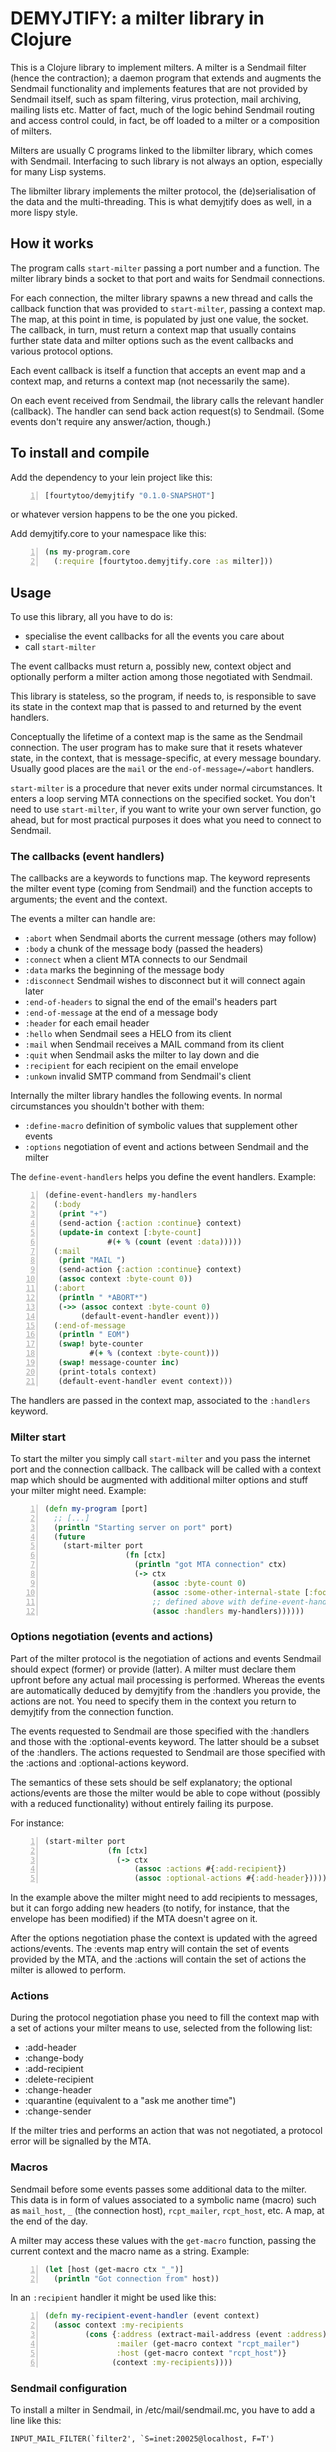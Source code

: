 * DEMYJTIFY: a milter library in Clojure

This is a Clojure library to implement milters.  A milter is a
Sendmail filter (hence the contraction); a daemon program that extends
and augments the Sendmail functionality and implements features that
are not provided by Sendmail itself, such as spam filtering, virus
protection, mail archiving, mailing lists etc.  Matter of fact, much
of the logic behind Sendmail routing and access control could, in
fact, be off loaded to a milter or a composition of milters.

Milters are usually C programs linked to the libmilter library, which
comes with Sendmail.  Interfacing to such library is not always an
option, especially for many Lisp systems.

The libmilter library implements the milter protocol, the
(de)serialisation of the data and the multi-threading.  This is what
demyjtify does as well, in a more lispy style.


** How it works

The program calls =start-milter= passing a port number and a function.
The milter library binds a socket to that port and waits for Sendmail
connections.

For each connection, the milter library spawns a new thread and calls
the callback function that was provided to =start-milter=, passing a
context map.  The map, at this point in time, is populated by just one
value, the socket.  The callback, in turn, must return a context map
that usually contains further state data and milter options such as
the event callbacks and various protocol options.

Each event callback is itself a function that accepts an event map and
a context map, and returns a context map (not necessarily the same).

On each event received from Sendmail, the library calls the relevant
handler (callback).  The handler can send back action request(s) to
Sendmail.  (Some events don't require any answer/action, though.)


** To install and compile

Add the dependency to your lein project like this:

#+BEGIN_SRC clojure -n
  [fourtytoo/demyjtify "0.1.0-SNAPSHOT"]
#+END_SRC

or whatever version happens to be the one you picked.

Add demyjtify.core to your namespace like this:

#+BEGIN_SRC clojure -n
  (ns my-program.core
    (:require [fourtytoo.demyjtify.core :as milter]))
#+END_SRC


** Usage

To use this library, all you have to do is:

  - specialise the event callbacks for all the events you care about
  - call =start-milter=

The event callbacks must return a, possibly new, context object and
optionally perform a milter action among those negotiated with
Sendmail.

This library is stateless, so the program, if needs to, is responsible
to save its state in the context map that is passed to and returned
by the event handlers.

Conceptually the lifetime of a context map is the same as the Sendmail
connection.  The user program has to make sure that it resets whatever
state, in the context, that is message-specific, at every message
boundary.  Usually good places are the =mail= or the
=end-of-message=/=abort= handlers.

=start-milter= is a procedure that never exits under normal
circumstances.  It enters a loop serving MTA connections on the
specified socket.  You don't need to use =start-milter=, if you want
to write your own server function, go ahead, but for most practical
purposes it does what you need to connect to Sendmail.

*** The callbacks (event handlers)

The callbacks are a keywords to functions map.  The keyword represents
the milter event type (coming from Sendmail) and the function accepts
to arguments; the event and the context.

The events a milter can handle are:

 - =:abort= when Sendmail aborts the current message (others may follow)
 - =:body= a chunk of the message body (passed the headers)
 - =:connect= when a client MTA connects to our Sendmail
 - =:data= marks the beginning of the message body
 - =:disconnect= Sendmail wishes to disconnect but it will connect
   again later
 - =:end-of-headers= to signal the end of the email's headers part
 - =:end-of-message= at the end of a message body
 - =:header= for each email header
 - =:hello= when Sendmail sees a HELO from its client
 - =:mail= when Sendmail receives a MAIL command from its client
 - =:quit= when Sendmail asks the milter to lay down and die
 - =:recipient= for each recipient on the email envelope
 - =:unkown= invalid SMTP command from Sendmail's client

Internally the milter library handles the following events.  In normal
circumstances you shouldn't bother with them:

 - =:define-macro= definition of symbolic values that supplement
   other events
 - =:options= negotiation of event and actions between Sendmail and
   the milter

The =define-event-handlers= helps you define the event handlers.  Example:

#+BEGIN_SRC clojure -n
  (define-event-handlers my-handlers
    (:body
     (print "+")
     (send-action {:action :continue} context)
     (update-in context [:byte-count]
                #(+ % (count (event :data)))))
    (:mail
     (print "MAIL ")
     (send-action {:action :continue} context)
     (assoc context :byte-count 0))
    (:abort
     (println " *ABORT*")
     (->> (assoc context :byte-count 0)
          (default-event-handler event)))
    (:end-of-message
     (println " EOM")
     (swap! byte-counter
            #(+ % (context :byte-count)))
     (swap! message-counter inc)
     (print-totals context)
     (default-event-handler event context)))
#+END_SRC

The handlers are passed in the context map, associated to the
=:handlers= keyword.

*** Milter start

To start the milter you simply call =start-milter= and you pass the
internet port and the connection callback.  The callback will be
called with a context map which should be augmented with additional
milter options and stuff your milter might need.  Example:

#+BEGIN_SRC clojure -n
  (defn my-program [port]
    ;; [...]
    (println "Starting server on port" port)
    (future
      (start-milter port
                    (fn [ctx]
                      (println "got MTA connection" ctx)
                      (-> ctx
                          (assoc :byte-count 0)
                          (assoc :some-other-internal-state [:foo :bar])
                          ;; defined above with define-event-handlers
                          (assoc :handlers my-handlers))))))
#+END_SRC

*** Options negotiation (events and actions)

Part of the milter protocol is the negotiation of actions and events
Sendmail should expect (former) or provide (latter).  A milter must
declare them upfront before any actual mail processing is performed.
Whereas the events are automatically deduced by demyjtify from
the :handlers you provide, the actions are not.  You need to specify
them in the context you return to demyjtify from the connection
function.

The events requested to Sendmail are those specified with
the :handlers and those with the :optional-events keyword.  The latter
should be a subset of the :handlers.  The actions requested to
Sendmail are those specified with the :actions and :optional-actions
keyword.

The semantics of these sets should be self explanatory; the optional
actions/events are those the milter would be able to cope without
(possibly with a reduced functionality) without entirely failing its
purpose.

For instance:

#+BEGIN_SRC clojure -n
(start-milter port
              (fn [ctx]
                (-> ctx
                    (assoc :actions #{:add-recipient})
                    (assoc :optional-actions #{:add-header}))))
#+END_SRC

In the example above the milter might need to add recipients to
messages, but it can forgo adding new headers (to notify, for
instance, that the envelope has been modified) if the MTA doesn't
agree on it.

After the options negotiation phase the context is updated with the
agreed actions/events.  The :events map entry will contain the set of
events provided by the MTA, and the :actions will contain the set of
actions the milter is allowed to perform.

*** Actions

During the protocol negotiation phase you need to fill the context map
with a set of actions your milter means to use, selected from the
following list:

 - :add-header
 - :change-body
 - :add-recipient
 - :delete-recipient
 - :change-header
 - :quarantine  (equivalent to a "ask me another time")
 - :change-sender

If the milter tries and performs an action that was not negotiated, a
protocol error will be signalled by the MTA.

*** Macros

Sendmail before some events passes some additional data to the milter.
This data is in form of values associated to a symbolic name (macro)
such as =mail_host=, =_= (the connection host), =rcpt_mailer=,
=rcpt_host=, etc.  A map, at the end of the day.

A milter may access these values with the =get-macro= function,
passing the current context and the macro name as a string.  Example:

#+BEGIN_SRC clojure -n
  (let [host (get-macro ctx "_")]
    (println "Got connection from" host))
#+END_SRC

In an =:recipient= handler it might be used like this:

#+BEGIN_SRC clojure -n
  (defn my-recipient-event-handler (event context)
    (assoc context :my-recipients
           (cons {:address (extract-mail-address (event :address))
                  :mailer (get-macro context "rcpt_mailer")
                  :host (get-macro context "rcpt_host")}
                 (context :my-recipients))))
#+END_SRC


*** Sendmail configuration

To install a milter in Sendmail, in /etc/mail/sendmail.mc, you have to
add a line like this:

#+BEGIN_EXAMPLE
  INPUT_MAIL_FILTER(`filter2', `S=inet:20025@localhost, F=T')
#+END_EXAMPLE

and compile the .mc into a .cf file:

#+BEGIN_SRC sh -n
  cd /etc/mail
  make
  make install restart
#+END_SRC

Then make sure you use the same address in the call of
=start-milter=:

#+BEGIN_SRC clojure -n
  (start-milter 20025 my-connect-callback)
#+END_SRC

The ~F=T~ flag tells Sendmail to treat milter-related errors (ie milter
not listening or crashing) as temporary.  Read the Sendmail's
cf/README file if you need further details.

Sendmail does not start the milters.  You have to do that yourself at
boot time (anyhow, before Sendmail needs them to process a message).


** See also

A simple example of use is in test/.../sample.clj

The following pages could be useful to understand what a milter is
and what it does:

 - http://www.sendmail.com/partner/resources/development/milter_api/
 - https://www.milter.org/developers/api/index

This work is derived from the Common Lisp library demyltify, which is
available on GitHub at http://github.com/fourtytoo/demyltify


** Gotchas

This work is based on an informal description of the undocumented
Sendmail-milter protocol.  This code may therefore be outdated right
now, as the Sendmail folks don't want you to mess with their protocol.
They rather want you to use their pthread-based libmilter library in
C.  Although, in practice, it's unlikely that this code will be
invalidated by the next few Sendmail versions, you never know.

This code has been tested on Clojure 1.6.


** Credits

Credit should be given to Todd Vierling (tv@pobox.com, tv@duh.org)
for documenting the MTA/milter protocol and writing the first
implementation in Perl.



** License

Copyright © 2015 Walter C. Pelissero <walter@pelissero.de>

Distributed under the GNU Lesser General Public License either version
2 or (at your option) any later version.
